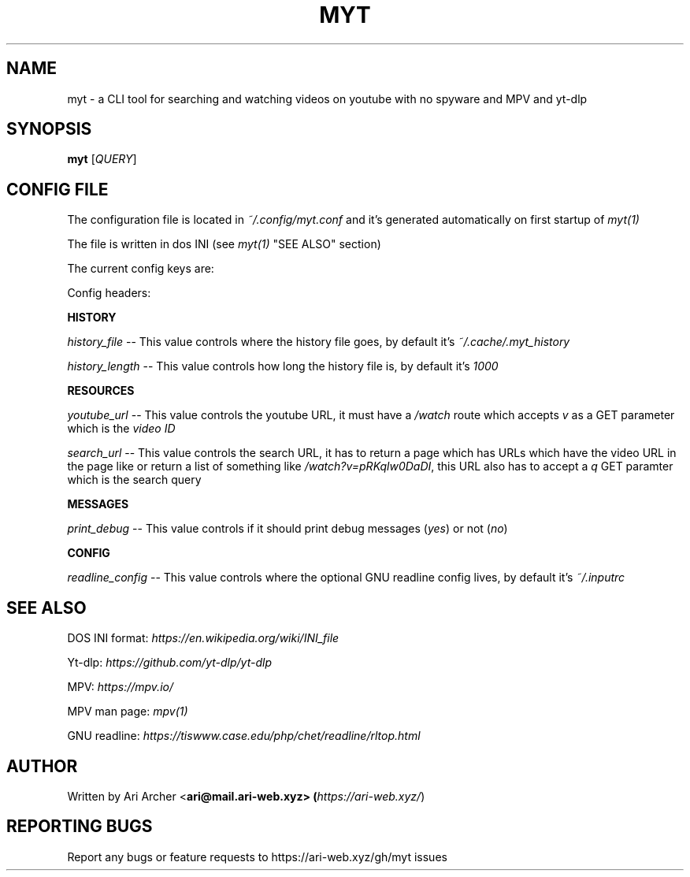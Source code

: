 .TH MYT "1" "January 2022" "Myt" "General Commands Manual"


.SH NAME

myt \- a CLI tool for searching and watching videos on youtube with no spyware and MPV and yt-dlp


.SH SYNOPSIS

.B myt
[\fIQUERY\fR]


.SH "CONFIG FILE"

The configuration file is located in \fI~/.config/myt.conf\fR and it's generated
automatically on first startup of \fImyt(1)\fR

The file is written in dos INI (see \fImyt(1)\fR "SEE ALSO" section)

The current config keys are:

.TS
tab (@);
l lx.
history@T{
    GNU \fIreadline(1)\fR history contol
T}
resources@T{
    URL and resource fetching control
T}
messages@T{
    Logging messages contol
T}
config@T{
    Configuration file locations
T}
.TE

Config headers:

.PP
\fBHISTORY\fR
.br

\fIhistory_file\fR \-\- This value controls where the history file goes, by default it's \fI~/.cache/.myt_history\fR

\fIhistory_length\fR \-\- This value controls how long the history file is, by default it's \fI1000\fR

.PP
\fBRESOURCES\fR
.br

\fIyoutube_url\fR \-\- This value controls the youtube URL, it must have a \fI/watch\fR route which accepts \fIv\fR as a GET parameter which is the \fIvideo ID\fR

\fIsearch_url\fR \-\- This value controls the search URL, it has to return a page which has URLs which have the video URL in the page like or return a list of something like \fI/watch?v=pRKqlw0DaDI\fR, this URL also has to accept a \fIq\fR GET paramter which is the search query

.PP
\fBMESSAGES\fR
.br

\fIprint_debug\fR \-\- This value controls if it should print debug messages (\fIyes\fR) or not (\fIno\fR)

.PP
\fBCONFIG\fR
.br

\fIreadline_config\fR \-\- This value controls where the optional GNU readline config lives, by default it's \fI~/.inputrc\fR


.SH "SEE ALSO"

DOS INI format: \fIhttps://en.wikipedia.org/wiki/INI_file\fR

Yt\-dlp: \fIhttps://github.com/yt\-dlp/yt\-dlp\fR

MPV: \fIhttps://mpv.io/\fR

MPV man page: \fImpv(1)\fR

GNU readline: \fIhttps://tiswww.case.edu/php/chet/readline/rltop.html\fR


.SH AUTHOR

Written by Ari Archer <\fBari@mail.ari-web.xyz\fB> (\fIhttps://ari-web.xyz/\fR)


.SH "REPORTING BUGS"

Report any bugs or feature requests to https://ari-web.xyz/gh/myt issues

